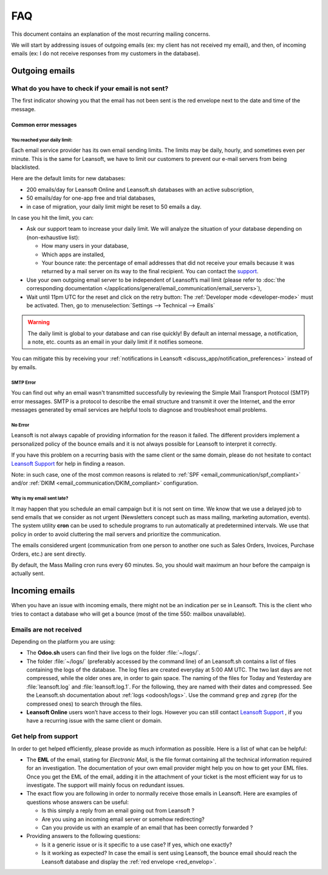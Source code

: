 ===
FAQ
===

This document contains an explanation of the most recurring mailing concerns.

We will start by addressing issues of outgoing emails (ex: my client has not received my email),
and then, of incoming emails (ex: I do not receive responses from my customers in the database).

Outgoing emails
===============

.. _red_envelop:

What do you have to check if your email is not sent?
----------------------------------------------------

The first indicator showing you that the email has not been sent is the red envelope next to the
date and time of the message.

.. image:: faq/red-envelop.png
   :align: center
   :alt: Red envelope displayed in chatter

Common error messages
~~~~~~~~~~~~~~~~~~~~~

.. _email_communication/daily_limit_mail:

You reached your daily limit:
*****************************

.. image:: faq/email-limit.png
   :align: center
   :alt: Warning in Leansoft upon email limit reached

Each email service provider has its own email sending limits. The limits may be daily, hourly,
and sometimes even per minute. This is the same for Leansoft, we have to limit our customers to prevent
our e-mail servers from being blacklisted.

Here are the default limits for new databases:

- 200 emails/day for Leansoft Online and Leansoft.sh databases with an active subscription,

- 50 emails/day for one-app free and trial databases,

- in case of migration, your daily limit might be reset to 50 emails a day.

In case you hit the limit, you can:

- Ask our support team to increase your daily limit. We will analyze the situation of your database
  depending on (non-exhaustive list):

  - How many users in your database,
  - Which apps are installed,
  - Your bounce rate: the percentage of email addresses that did not receive your emails because
    it was returned by a mail server on its way to the final recipient. You can contact the `support
    <https://leansoft.vn/help>`_.

- Use your own outgoing email server to be independent of Leansoft’s mail limit (please refer
  to :doc:`the corresponding documentation </applications/general/email_communication/email_servers>`),
- Wait until 11pm UTC for the reset and click on the retry button: The :ref:`Developer mode <developer-mode>`
  must be activated. Then, go to :menuselection:`Settings --> Technical --> Emails`

.. image:: faq/email-retry-technical.png
   :align: center
   :alt: Retry button of an emails

.. warning::
   The daily limit is global to your database and can rise quickly! By default an internal message,
   a notification, a note, etc. counts as an email in your daily limit if it notifies someone.

You can mitigate this by receiving your :ref:`notifications in Leansoft <discuss_app/notification_preferences>`
instead of by emails.

SMTP Error
**********

You can find out why an email wasn't transmitted successfully by reviewing the Simple Mail
Transport Protocol (SMTP) error messages. SMTP is a protocol to describe the email structure
and transmit it over the Internet, and the error messages generated by email services are helpful
tools to diagnose and troubleshoot email problems.

No Error
********

Leansoft is not always capable of providing information for the reason it failed. The different
providers implement a personalized policy of the bounce emails and it is not always possible
for Leansoft to interpret it correctly.

If you have this problem on a recurring basis with the same client or the same domain, please
do not hesitate to contact `Leansoft Support <https://leansoft.vn/help>`_ for help in finding a reason.

Note: in such case, one of the most common reasons is related to :ref:`SPF <email_communication/spf_compliant>`
and/or :ref:`DKIM <email_communication/DKIM_compliant>` configuration.

Why is my email sent late?
**************************

It may happen that you schedule an email campaign but it is not sent on time. We know that
we use a delayed job to send emails that we consider as not urgent (Newsletters concept
such as mass mailing, marketing automation, events). The system utility **cron** can be used
to schedule programs to run automatically at predetermined intervals. We use that policy in order
to avoid cluttering the mail servers and prioritize the communication.

The emails considered urgent (communication from one person to another one such as
Sales Orders, Invoices, Purchase Orders, etc.) are sent directly.

.. image:: faq/email-scheduled-later.png
   :align: center
   :alt: Email scheduled to be sent later.

By default, the Mass Mailing cron runs every 60 minutes. So, you should wait maximum an hour
before the campaign is actually sent.

Incoming emails
===============

When you have an issue with incoming emails, there might not be an indication per se in Leansoft.
This is the client who tries to contact a database who will get a bounce (most of the
time 550: mailbox unavailable).

Emails are not received
-----------------------

Depending on the platform you are using:

- The **Odoo.sh** users can find their live logs on the folder :file:`~/logs/`.

- The folder :file:`~/logs/` (preferably accessed by the command line) of an Leansoft.sh contains
  a list of files containing the logs of the database. The log files are created everyday
  at 5:00 AM UTC. The two last days are not compressed, while the older ones are, in order
  to gain space. The naming of the files for Today and Yesterday are :file:`leansoft.log` and
  :file:`leansoft.log.1`. For the following, they are named with their dates and compressed.
  See the Leansoft.sh documentation about :ref:`logs <odoosh/logs>`. Use the command ``grep`` and
  ``zgrep`` (for the compressed ones) to search through the files.

- **Leansoft Online** users won’t have access to their logs. However you can still contact
  `Leansoft Support <https://leansoft.vn/help>`_ , if you have a recurring issue
  with the same client or domain.

Get help from support
---------------------

In order to get helped efficiently, please provide as much information as possible. Here is a list
of what can be helpful:

- The **EML** of the email, stating for *Electronic Mail*, is the file format containing all the
  technical information required for an investigation. The documentation of your own email provider
  might help you on how to get your EML files. Once you get the EML of the email, adding it
  in the attachment of your ticket is the most efficient way for us to investigate. The support
  will mainly focus on redundant issues.

  .. seealso::
     - `Gmail documentation
       <https://support.google.com/mail/answer/29436>`_
     - `Outlook documentation
       <https://support.microsoft.com/en-us/office/view-internet-message-headers-in-outlook-cd039382-dc6e-4264-ac74-c048563d212c#tab=Web>`_

- The exact flow you are following in order to normally receive those emails in Leansoft. Here are
  examples of questions whose answers can be useful:

  - Is this simply a reply from an email going out from Leansoft ?

  - Are you using an incoming email server or somehow redirecting?

  - Can you provide us with an example of an email that has been correctly forwarded ?

- Providing answers to the following questions:

  - Is it a generic issue or is it specific to a use case? If yes, which one exactly?

  - Is it working as expected? In case the email is sent using Leansoft, the bounce email should reach
    the Leansoft database and display the :ref:`red envelope <red_envelop>`.
